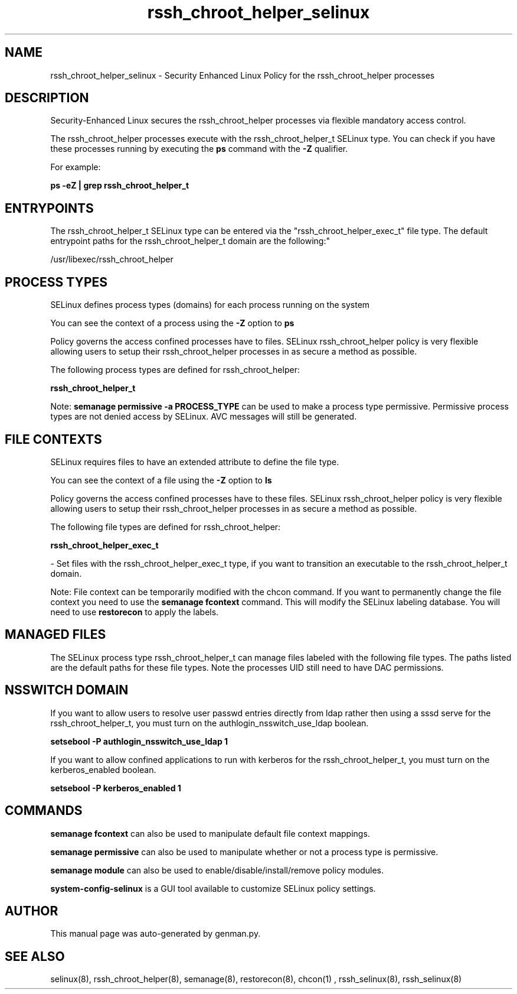 .TH  "rssh_chroot_helper_selinux"  "8"  "rssh_chroot_helper" "dwalsh@redhat.com" "rssh_chroot_helper SELinux Policy documentation"
.SH "NAME"
rssh_chroot_helper_selinux \- Security Enhanced Linux Policy for the rssh_chroot_helper processes
.SH "DESCRIPTION"

Security-Enhanced Linux secures the rssh_chroot_helper processes via flexible mandatory access control.

The rssh_chroot_helper processes execute with the rssh_chroot_helper_t SELinux type. You can check if you have these processes running by executing the \fBps\fP command with the \fB\-Z\fP qualifier. 

For example:

.B ps -eZ | grep rssh_chroot_helper_t


.SH "ENTRYPOINTS"

The rssh_chroot_helper_t SELinux type can be entered via the "rssh_chroot_helper_exec_t" file type.  The default entrypoint paths for the rssh_chroot_helper_t domain are the following:"

/usr/libexec/rssh_chroot_helper
.SH PROCESS TYPES
SELinux defines process types (domains) for each process running on the system
.PP
You can see the context of a process using the \fB\-Z\fP option to \fBps\bP
.PP
Policy governs the access confined processes have to files. 
SELinux rssh_chroot_helper policy is very flexible allowing users to setup their rssh_chroot_helper processes in as secure a method as possible.
.PP 
The following process types are defined for rssh_chroot_helper:

.EX
.B rssh_chroot_helper_t 
.EE
.PP
Note: 
.B semanage permissive -a PROCESS_TYPE 
can be used to make a process type permissive. Permissive process types are not denied access by SELinux. AVC messages will still be generated.

.SH FILE CONTEXTS
SELinux requires files to have an extended attribute to define the file type. 
.PP
You can see the context of a file using the \fB\-Z\fP option to \fBls\bP
.PP
Policy governs the access confined processes have to these files. 
SELinux rssh_chroot_helper policy is very flexible allowing users to setup their rssh_chroot_helper processes in as secure a method as possible.
.PP 
The following file types are defined for rssh_chroot_helper:


.EX
.PP
.B rssh_chroot_helper_exec_t 
.EE

- Set files with the rssh_chroot_helper_exec_t type, if you want to transition an executable to the rssh_chroot_helper_t domain.


.PP
Note: File context can be temporarily modified with the chcon command.  If you want to permanently change the file context you need to use the 
.B semanage fcontext 
command.  This will modify the SELinux labeling database.  You will need to use
.B restorecon
to apply the labels.

.SH "MANAGED FILES"

The SELinux process type rssh_chroot_helper_t can manage files labeled with the following file types.  The paths listed are the default paths for these file types.  Note the processes UID still need to have DAC permissions.

.SH NSSWITCH DOMAIN

.PP
If you want to allow users to resolve user passwd entries directly from ldap rather then using a sssd serve for the rssh_chroot_helper_t, you must turn on the authlogin_nsswitch_use_ldap boolean.

.EX
.B setsebool -P authlogin_nsswitch_use_ldap 1
.EE

.PP
If you want to allow confined applications to run with kerberos for the rssh_chroot_helper_t, you must turn on the kerberos_enabled boolean.

.EX
.B setsebool -P kerberos_enabled 1
.EE

.SH "COMMANDS"
.B semanage fcontext
can also be used to manipulate default file context mappings.
.PP
.B semanage permissive
can also be used to manipulate whether or not a process type is permissive.
.PP
.B semanage module
can also be used to enable/disable/install/remove policy modules.

.PP
.B system-config-selinux 
is a GUI tool available to customize SELinux policy settings.

.SH AUTHOR	
This manual page was auto-generated by genman.py.

.SH "SEE ALSO"
selinux(8), rssh_chroot_helper(8), semanage(8), restorecon(8), chcon(1)
, rssh_selinux(8), rssh_selinux(8)
